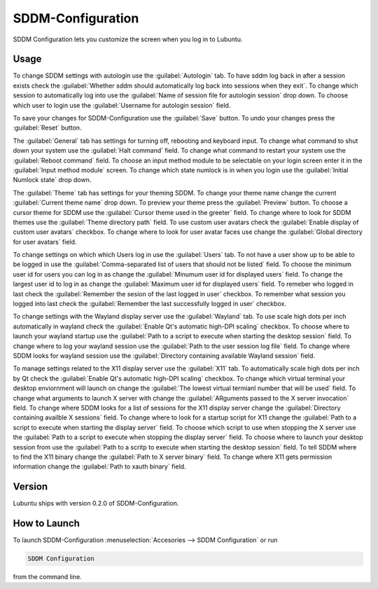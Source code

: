 SDDM-Configuration
==================
SDDM Configuration lets you customize the screen when you log in to Lubuntu.


Usage
-----
To change SDDM settings with autologin use the :guilabel:`Autologin` tab. To have sddm log back in after a session exists check the :guilabel:`Whether sddm should automatically log back into sessions when they exit`. To change which session to automatically log into use the :guilabel:`Name of session file for autologin session` drop down. To choose which user to login use the :guilabel:`Username for autologin session` field.

To save your changes for SDDM-Configuration use the :guilabel:`Save` button. To undo your changes press the :guilabel:`Reset` button.

The :guilabel:`General` tab has settings for turning off, rebooting and keyboard input. To change what command to shut down your system use the :guilabel:`Halt command` field. To change what command to restart your system use the :guilabel:`Reboot command` field. To choose an input method module to be selectable on your login screen enter it in the :guilabel:`Input method module` screen. To change which state numlock is in when you login use the :guilabel:`Initial Numlock state` drop down.

The :guilabel:`Theme` tab has settings for your theming SDDM. To change your theme name change the current :guilabel:`Current theme name` drop down. To preview your theme press the :guilabel:`Preview` button. To choose a cursor theme for SDDM use the :guilabel:`Cursor theme used in the greeter` field. To change where to look for SDDM themes use the :guilabel:`Theme directory path` field. To use custom user avatars check the :guilabel:`Enable display of custom user avatars` checkbox. To change where to look for user avatar faces use change the :guilabel:`Global directory for user avatars` field.

To change settings on which which Users log in use the :guilabel:`Users` tab. To not have a user show up to be able to be logged in use the :guilabel:`Comma-separated list of users that should not be listed` field. To choose the minimum user id for users you can log in as change the :guilabel:`Minumum user id for displayed users` field. To change the largest user id to log in as change the :guilabel:`Maximum user id for displayed users` field. To remeber who logged in last check the :guilabel:`Remember the sesion of the last logged in user` checkbox. To remember what session you logged into last check the :guilabel:`Remember the last successfully logged in user` checkbox.

To change settings with the Wayland display server use the :guilabel:`Wayland` tab. To use scale high dots per inch automatically in wayland check the :guilabel:`Enable Qt's automatic high-DPI scaling` checkbox. To choose where to launch your wayland startup use the :guilabel:`Path to a script to execute when starting the desktop session` field. To change where to log your wayland session use the :guilabel:`Path to the user session log file` field. To change where SDDM looks for wayland session use the :guilabel:`Directory containing available Wayland session` field. 

To manage settings related to the X11 display server use the :guilabel:`X11` tab. To automatically scale high dots per inch by Qt check the :guilabel:`Enable Qt's automatic high-DPI scaling` checkbox. To change which virtual terminal your desktop enviornment will launch on change the :guilabel:`The lowest virtual termianl number that will be used` field. To change what arguments to launch X server with change the :guilabel:`ARguments passed to the X server invocation` field. To change where SDDM looks for a list of sessions for the X11 display server change the :guilabel:`Directory containing availble X sessions` field. To change where to look for a startup script for X11 change the :guilabel:`Path to a script to execute when starting the display server` field. To choose which script to use when stopping the X server use the :guilabel:`Path to a script to execute when stopping the display server` field. To choose where to launch your desktop session from use the :guilabel:`Path to a scritp to execute when starting the desktop session` field. To tell SDDM where to find the X11 binary change the :guilabel:`Path to X server binary` field. To change where X11 gets permission information change the :guilabel:`Path to xauth binary` field.


Version
-------
Lubuntu ships with version 0.2.0 of SDDM-Configuration.

How to Launch
-------------

To launch SDDM-Configuration :menuselection:`Accesories --> SDDM Configuration` or run 

.. code:: 

   SDDM Configuration
   
from the command line.
   
